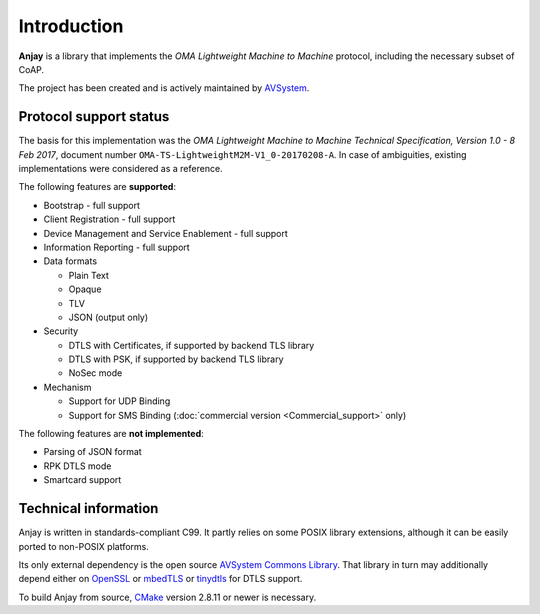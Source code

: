 ..
   Copyright 2017 AVSystem <avsystem@avsystem.com>

   Licensed under the Apache License, Version 2.0 (the "License");
   you may not use this file except in compliance with the License.
   You may obtain a copy of the License at

       http://www.apache.org/licenses/LICENSE-2.0

   Unless required by applicable law or agreed to in writing, software
   distributed under the License is distributed on an "AS IS" BASIS,
   WITHOUT WARRANTIES OR CONDITIONS OF ANY KIND, either express or implied.
   See the License for the specific language governing permissions and
   limitations under the License.

Introduction
============

**Anjay** is a library that implements the *OMA Lightweight Machine to Machine*
protocol, including the necessary subset of CoAP.

The project has been created and is actively maintained by
`AVSystem <https://www.avsystem.com>`_.

Protocol support status
-----------------------

The basis for this implementation was the *OMA Lightweight Machine to Machine
Technical Specification, Version 1.0 - 8 Feb 2017*, document number
``OMA-TS-LightweightM2M-V1_0-20170208-A``. In case of ambiguities, existing
implementations were considered as a reference.

The following features are **supported**:

- Bootstrap - full support
- Client Registration - full support
- Device Management and Service Enablement - full support
- Information Reporting - full support

- Data formats

  - Plain Text
  - Opaque
  - TLV
  - JSON (output only)

- Security

  - DTLS with Certificates, if supported by backend TLS library
  - DTLS with PSK, if supported by backend TLS library
  - NoSec mode

- Mechanism

  - Support for UDP Binding
  - Support for SMS Binding (:doc:`commercial version <Commercial_support>`
    only)

The following features are **not implemented**:

- Parsing of JSON format
- RPK DTLS mode
- Smartcard support

Technical information
---------------------

Anjay is written in standards-compliant C99. It partly relies on some POSIX
library extensions, although it can be easily ported to non-POSIX platforms.

Its only external dependency is the open source
`AVSystem Commons Library <https://github.com/AVSystem/avs_commons>`_. That
library in turn may additionally depend either on
`OpenSSL <https://www.openssl.org/>`_ or `mbedTLS <https://tls.mbed.org/>`_
or `tinydtls <https://projects.eclipse.org/projects/iot.tinydtls>`_ for DTLS
support.

To build Anjay from source, `CMake <http://www.cmake.org/>`_ version 2.8.11 or
newer is necessary.
